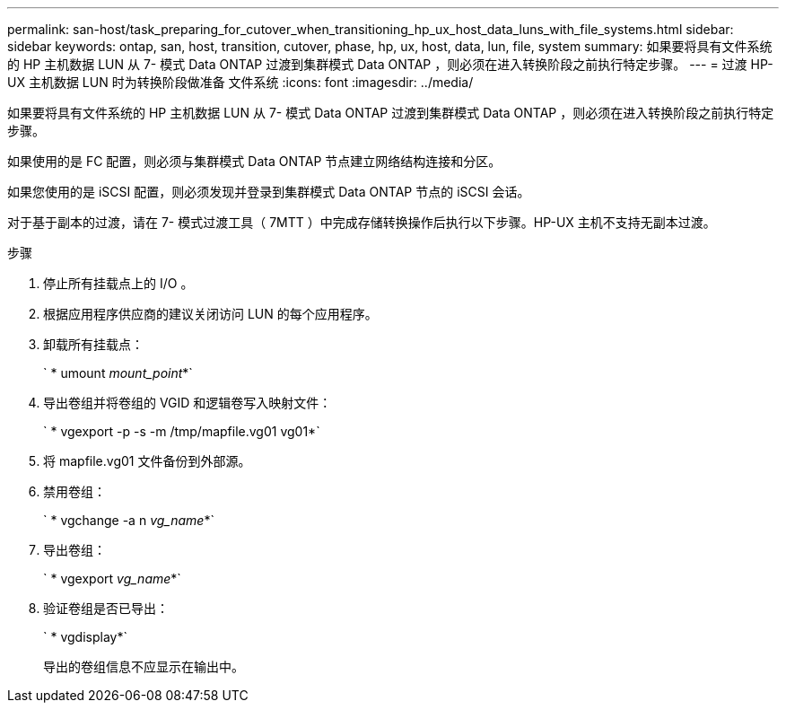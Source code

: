 ---
permalink: san-host/task_preparing_for_cutover_when_transitioning_hp_ux_host_data_luns_with_file_systems.html 
sidebar: sidebar 
keywords: ontap, san, host, transition, cutover, phase, hp, ux, host, data, lun, file, system 
summary: 如果要将具有文件系统的 HP 主机数据 LUN 从 7- 模式 Data ONTAP 过渡到集群模式 Data ONTAP ，则必须在进入转换阶段之前执行特定步骤。 
---
= 过渡 HP-UX 主机数据 LUN 时为转换阶段做准备 文件系统
:icons: font
:imagesdir: ../media/


[role="lead"]
如果要将具有文件系统的 HP 主机数据 LUN 从 7- 模式 Data ONTAP 过渡到集群模式 Data ONTAP ，则必须在进入转换阶段之前执行特定步骤。

如果使用的是 FC 配置，则必须与集群模式 Data ONTAP 节点建立网络结构连接和分区。

如果您使用的是 iSCSI 配置，则必须发现并登录到集群模式 Data ONTAP 节点的 iSCSI 会话。

对于基于副本的过渡，请在 7- 模式过渡工具（ 7MTT ）中完成存储转换操作后执行以下步骤。HP-UX 主机不支持无副本过渡。

.步骤
. 停止所有挂载点上的 I/O 。
. 根据应用程序供应商的建议关闭访问 LUN 的每个应用程序。
. 卸载所有挂载点：
+
` * umount _mount_point_*`

. 导出卷组并将卷组的 VGID 和逻辑卷写入映射文件：
+
` * vgexport -p -s -m /tmp/mapfile.vg01 vg01*`

. 将 mapfile.vg01 文件备份到外部源。
. 禁用卷组：
+
` * vgchange -a n _vg_name_*`

. 导出卷组：
+
` * vgexport _vg_name_*`

. 验证卷组是否已导出：
+
` * vgdisplay*`

+
导出的卷组信息不应显示在输出中。


